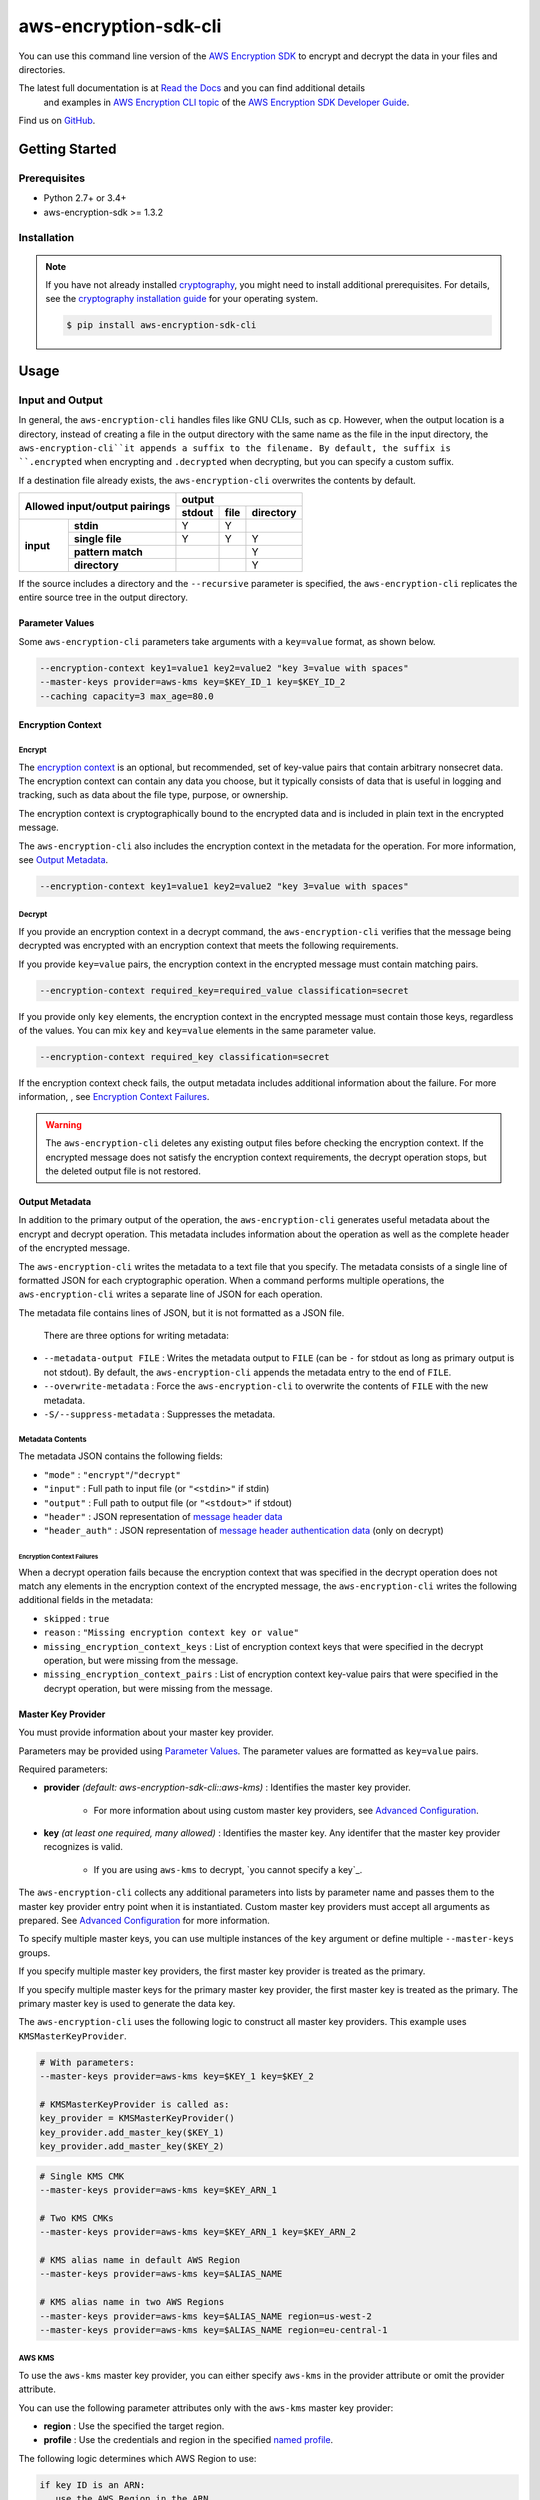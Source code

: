 ######################
aws-encryption-sdk-cli
######################

.. image:: https://img.shields.io/pypi/v/aws-encryption-sdk-cli.svg
   :target: https://pypi.python.org/pypi/aws-encryption-sdk-cli
   :alt: Latest Version

.. image:: https://readthedocs.org/projects/aws-encryption-sdk-cli/badge/
   :target: https://aws-encryption-sdk-cli.readthedocs.io/en/stable/
   :alt: Documentation Status

.. image:: https://travis-ci.org/awslabs/aws-encryption-sdk-cli.svg?branch=master
   :target: https://travis-ci.org/awslabs/aws-encryption-sdk-cli

You can use this command line version of the `AWS Encryption SDK`_ to encrypt and decrypt
the data in your files and directories.

The latest full documentation is at `Read the Docs`_ and you can find additional details
 and examples in `AWS Encryption CLI topic`_ of the `AWS Encryption SDK Developer Guide`_.

Find us on `GitHub`_.

***************
Getting Started
***************

Prerequisites
=============

* Python 2.7+ or 3.4+
* aws-encryption-sdk >= 1.3.2

Installation
============

.. note::

   If you have not already installed `cryptography`_, you might need to install
   additional prerequisites. For details, see  the `cryptography installation guide`_ 
   for your operating system.

   .. code::

       $ pip install aws-encryption-sdk-cli

*****
Usage
*****

Input and Output
================

In general, the ``aws-encryption-cli`` handles files like GNU CLIs, such as ``cp``.  
However, when the output location is a directory, instead of creating a file in the
output directory with the same name as the file in the input directory, the 
``aws-encryption-cli``it appends a suffix to the filename. By default, the suffix is
``.encrypted`` when encrypting and ``.decrypted`` when decrypting, but you can specify 
a custom suffix.

If a destination file already exists, the ``aws-encryption-cli`` overwrites the contents
by default.

.. table::

    +------------------------------+---------------------------------------+
    | **Allowed input/output       | **output**                            |
    | pairings**                   +------------+----------+---------------+
    |                              | **stdout** | **file** | **directory** |
    +-----------+------------------+------------+----------+---------------+
    | **input** |   **stdin**      | Y          | Y        |               |
    |           +------------------+------------+----------+---------------+
    |           |  **single file** | Y          | Y        | Y             |
    |           +------------------+------------+----------+---------------+
    |           | **pattern match**|            |          | Y             |
    |           +------------------+------------+----------+---------------+
    |           |   **directory**  |            |          | Y             |
    +-----------+------------------+------------+----------+---------------+

If the source includes a directory and the ``--recursive`` parameter is specified, 
the ``aws-encryption-cli`` replicates the entire source tree in the output directory.

Parameter Values
----------------
Some ``aws-encryption-cli`` parameters take arguments with a 
``key=value`` format, as shown below. 

.. code-block:: sh

   --encryption-context key1=value1 key2=value2 "key 3=value with spaces"
   --master-keys provider=aws-kms key=$KEY_ID_1 key=$KEY_ID_2
   --caching capacity=3 max_age=80.0


Encryption Context
------------------

Encrypt
```````

The `encryption context`_ is an optional, but recommended, set of key-value pairs that
contain arbitrary nonsecret data. The encryption context can contain any data you choose, 
but it typically consists of data that is useful in logging and tracking, such as data 
about the file type, purpose, or ownership.

The encryption context is cryptographically bound to the encrypted data and is included in 
plain text in the encrypted message. 

The ``aws-encryption-cli`` also includes the encryption context in the metadata for the
operation. For more information, see `Output Metadata`_.

.. code-block:: sh

   --encryption-context key1=value1 key2=value2 "key 3=value with spaces"

Decrypt
```````

If you provide an encryption context in a decrypt command, the ``aws-encryption-cli`` 
verifies that the message being decrypted was encrypted with an encryption context that 
meets the following requirements.

If you provide ``key=value`` pairs, the encryption context in the encrypted message must 
contain matching pairs.

.. code-block:: sh

   --encryption-context required_key=required_value classification=secret

If you provide only ``key`` elements, the encryption context in the encrypted message 
must contain those keys, regardless of the values. You can mix ``key`` and ``key=value`` 
elements in the same parameter value.

.. code-block:: sh

   --encryption-context required_key classification=secret

If the encryption context check fails, the output metadata includes additional 
information about the failure. For more information, , see 
`Encryption Context Failures`_.
   
.. warning::

   The ``aws-encryption-cli`` deletes any existing output files before checking 
   the encryption context. If the encrypted message does not satisfy the encryption 
   context requirements, the decrypt operation stops, but the deleted output file 
   is not restored.


Output Metadata
---------------
In addition to the primary output of the operation, the ``aws-encryption-cli`` generates
useful metadata about the encrypt and decrypt operation. This metadata includes 
information about the operation as well as the complete header of the encrypted message.

The ``aws-encryption-cli`` writes the metadata to a text file that you specify. The 
metadata consists of a single line of formatted JSON for each cryptographic operation. 
When a command performs multiple operations, the ``aws-encryption-cli`` writes a separate 
line of JSON for each operation.

The metadata file contains lines of JSON, but it is not formatted as a JSON file.

 There are three options for writing metadata:

* ``--metadata-output FILE`` : Writes the metadata output to ``FILE`` (can be ``-`` for 
  stdout as long as primary output is not stdout). By default, the ``aws-encryption-cli`` 
  appends the metadata entry to the end of ``FILE``.
* ``--overwrite-metadata`` : Force the ``aws-encryption-cli`` to overwrite the contents 
  of ``FILE`` with the new metadata.
* ``-S/--suppress-metadata`` : Suppresses the metadata.

Metadata Contents
`````````````````
The metadata JSON contains the following fields:

* ``"mode"`` : ``"encrypt"``/``"decrypt"``
* ``"input"`` : Full path to input file (or ``"<stdin>"`` if stdin)
* ``"output"`` : Full path to output file (or ``"<stdout>"`` if stdout)
* ``"header"`` : JSON representation of `message header data`_
* ``"header_auth"`` : JSON representation of `message header authentication data`_ (only on decrypt)

Encryption Context Failures
~~~~~~~~~~~~~~~~~~~~~~~~~~~
When a decrypt operation fails because the encryption context that was specified in 
the decrypt operation does not match any elements in the encryption context of the 
encrypted message, the ``aws-encryption-cli`` writes the following additional fields 
in the metadata:

* ``skipped`` : ``true``
* ``reason`` : ``"Missing encryption context key or value"``
* ``missing_encryption_context_keys`` : List of encryption context keys that were 
  specified in the decrypt operation, but were missing from the message.
* ``missing_encryption_context_pairs`` : List of encryption context key-value pairs 
  that were specified in the decrypt operation, but were missing from the message.


Master Key Provider
-------------------
You must provide information about your master key provider.

Parameters may be provided using `Parameter Values`_.
The parameter values are formatted as ``key=value`` pairs.

Required parameters:

* **provider** *(default: aws-encryption-sdk-cli::aws-kms)* : Identifies the master 
  key provider.

    * For more information about using custom master key providers, see 
      `Advanced Configuration`_.

* **key** *(at least one required, many allowed)* : Identifies the master key. Any 
  identifer that the master key provider recognizes is valid.

    * If you are using ``aws-kms`` to decrypt, `you cannot specify a key`_.

The ``aws-encryption-cli`` collects any additional parameters into lists by parameter 
name and passes them to the master key provider entry point when it is instantiated. 
Custom master key providers must accept all arguments as prepared. See 
`Advanced Configuration`_ for more information.

To specify multiple master keys, you can use multiple instances of the ``key`` argument 
or define multiple ``--master-keys`` groups.

If you specify multiple master key providers, the first master key provider is treated
as the primary.

If you specify multiple master keys for the primary master key provider, the first 
master key is treated as the primary. The primary master key is used to generate the 
data key.

The ``aws-encryption-cli`` uses the following logic to construct all master key 
providers. This example uses ``KMSMasterKeyProvider``.

.. code-block:: python

   # With parameters:
   --master-keys provider=aws-kms key=$KEY_1 key=$KEY_2

   # KMSMasterKeyProvider is called as:
   key_provider = KMSMasterKeyProvider()
   key_provider.add_master_key($KEY_1)
   key_provider.add_master_key($KEY_2)

.. code-block:: sh

   # Single KMS CMK
   --master-keys provider=aws-kms key=$KEY_ARN_1

   # Two KMS CMKs
   --master-keys provider=aws-kms key=$KEY_ARN_1 key=$KEY_ARN_2

   # KMS alias name in default AWS Region
   --master-keys provider=aws-kms key=$ALIAS_NAME

   # KMS alias name in two AWS Regions
   --master-keys provider=aws-kms key=$ALIAS_NAME region=us-west-2
   --master-keys provider=aws-kms key=$ALIAS_NAME region=eu-central-1

AWS KMS
```````
To use the ``aws-kms`` master key provider, you can either specify ``aws-kms`` in the 
provider attribute or omit the provider attribute.

You can use the following parameter attributes only with the ``aws-kms`` master key 
provider:

* **region**  : Use the specified the target region.
* **profile** : Use the credentials and region in the specified `named profile`_.

The following logic determines which AWS Region to use:

.. code-block:: python

   if key ID is an ARN:
      use the AWS Region in the ARN
   else:
      if an AWS Region is specified:
         use it
      else if profile is specified and profile includes an AWS Region:
         use AWS Region in the profile
      else:
         use system default AWS Region

Advanced Configuration
``````````````````````
To use a different master key provider, that provider must register a
`setuptools entry point`_. You can find an example of registering this entry point 
in the ``setup.py`` for this package.

When you specify a provider name, the ``aws-encryption-cli`` uses the entry point 
for that name.

Handling Multiple Entry Points
~~~~~~~~~~~~~~~~~~~~~~~~~~~~~~
If multiple entry points are registered for a given name, you need to 
specify the package that registered the entry point you want to use.

To specify the package name, use the format: ``PACKAGE_NAME::ENTRY_POINT``.


* ``provider=aws-kms``
* ``provider=aws-encryption-sdk-cli::aws-kms``

If you supply a package and an entry point name, the ``aws-encryption-cli`` uses that 
entry point. If the entry point is not accessible, the ``aws-encryption-cli`` raises an 
error.

If you supply only an entry point name and there is only one entry point registered for 
that name, the ``aws-encryption-cli`` uses that entry point.

If you supply only an entry point name, but there is more than one entry point registered
for that name, the ``aws-encryption-cli`` raises an error that includes a list all 
packages that have an entry point registered for that name.

External Master Key Providers
~~~~~~~~~~~~~~~~~~~~~~~~~~~~~
The entry point name cannot contain the string ``::``. This is used as a namespace
separator, as descibed in `Handling Multiple Entry Points`_.

When called, these entry points must return an instance of a master key provider. They 
must accept the parameters prepared by the CLI, as described in `Master Key Provider`_.

These entry points must be registered in the 
``aws_encryption_sdk_cli.master_key_providers`` group.

If the entry point raises a ``aws_encryption_sdk_cli.exceptions.BadUserArgumentError``, 
the CLI displays the error message to the user to indicate invalid user input.

Data Key Caching
----------------
Data key caching is optional, but if you use it, you must provide values for the required 
parameters. For detailed information about using data key caching with the AWS Encryption 
SDK, see the `data key caching documentation`_.

You can find an example of using data key caching in the ``aws-encryption-cli`` 
in `AWS Encryption CLI Examples`_. 

The `data key caching`_ parameter arguments have a ``key=value`` format.

Parameters may be provided using `Parameter Values`_.

Data key caching parameters:

* **capacity** *(required)* : Number of entries that the cache will hold.
* **max_age** *(required)* :  Determines how long each entry can be used, beginning when
  it was added to the cache.
* **max_messages_encrypted** :  Specifies the maximum number of messages that a cached data 
  key can encrypt. The default value is 2^32.
* **max_bytes_encrypted** : Specifies the maximum number of bytes that a cached data key can 
  encrypt. The default value is 2^63 - 1.


Logging and Verbosity
---------------------
The ``-v`` argument allows you to tune the verbosity of the built-in logging feature to your
desired level. The more ``-v`` arguments you supply, the more verbose the output becomes.

* unset : ``aws-encryption-cli`` logs all warnings, all dependencies log only critical messages
* ``-v`` :  ``aws-encryption-cli`` performs moderate logging, all dependencies log only
  critical messages
* ``-vv`` :  ``aws-encryption-cli`` performs detailed logging, all dependencies log only
  critical messages
* ``-vvv`` :  ``aws-encryption-cli`` performs detailed logging, all dependencies 
  perform moderate logging
* ``-vvvv`` :  ``aws-encryption-cli`` performs detailed logging, all dependencies perform 
  detailed logging

.. table::

   +-----------------------------------------------+
   |           python logging levels               |
   +===========+====================+==============+
   | verbosity | aws-encryption-cli | dependencies |
   | flag      |                    |              |
   +-----------+--------------------+--------------+
   | unset     | WARNING            | CRITICAL     |
   +-----------+--------------------+--------------+
   | -v        | INFO               | CRITICAL     |
   +-----------+--------------------+--------------+
   | -vv       | DEBUG              | CRITICAL     |
   +-----------+--------------------+--------------+
   | -vvv      | DEBUG              | INFO         |
   +-----------+--------------------+--------------+
   | -vvvv     | DEBUG              | DEBUG        |
   +-----------+--------------------+--------------+


Configuration Files
-------------------
You can save ``aws-encryption-cli`` parameters and values in configuration files. 
When you refer to the configuration file in a command, the parameters and values 
in the file are added to the command, just as if you had typed them. This feature 
lets you standardize and reuse parameter values, and prevents typing errors.

.. warning::

   There is a `known issue with configuration file parsing in Windows`_. On Windows 
   only, configuration files cannot contain quotation marks (single or double). 
   ``aws-encryption-cli`` commands fail if they refer to configuration files that 
   contain quotation marks. If this affects you, please let us know by filing an issue 
   in our `GitHub`_ repo. 
   
   
Configuration files are supported by using Python's native `argparse file support`_, 
which allows you to write configuration files exactly as you would enter arguments in 
the shell. 

Configuration files are text files. They can have any valid file name and extension. 

To refer to a configuration file in an ``aws-encryption-cli`` command, prefix the file 
name with ``@``. 

.. note::

   In PowerShell, use a backtick to escape the ``@`` symbol (```@``) so that the 
   configuration file reference is sent to ``aws-encryption-cli`` and not interpreted 
   by PowerShell.

For example, to use a common master key configuration for multiple commands, create 
a ``master-key.conf`` file that contains the parameters and parameter values that 
describe your master key configuration.

**master-key.conf**

.. code-block:: sh

   --master-key key=A_KEY key=ANOTHER_KEY

In the ``aws-encryption-cli`` command, enter the remaining parameters and reference 
the configuration file. The ``aws-encryption-cli`` combines the parameters on the 
command line with the parameters in the configuration file.

.. code-block:: sh

   aws-encryption-cli -e -i $INPUT_FILE -o $OUTPUT_FILE --metadata-output $METADATA_FILE @master-key.conf

   To create a configuration file that saves your data key caching settings, save
   the caching parameter and its attributes in a configuration file. The following 
   example creates a ``caching.conf`` configuration file and uses it in two different 
   commands.

**caching.conf**

.. code-block:: sh

   --caching capacity=10 max_age=60.0 max_messages_encrypted=15

.. code-block:: sh

   aws-encryption-cli -e -i $INPUT_FILE -o $OUTPUT_FILE @master-key.conf @caching.conf

You can place the configuration file reference in any position in an ``aws-encryption-cli``
command. 

.. code-block:: sh

   aws-encryption-cli -e -i $INPUT_DIR -o $OUTPUT_DIR @master-key.conf @caching.conf --recursive

Configuration files can have multiple lines, include comments using ``#``, and include
references to other configuration files.

**my-encrypt.config**

.. code-block:: sh

   --encrypt
   @master-key.conf # Use existing master key config
   @caching.conf
   # Always recurse, but prompt before overwriting.
   --recursive
   --interactive

.. code-block:: sh

   aws-encryption-cli @my-encrypt.config -i $INPUT -o $OUTPUT


Encoding
--------
By default, ``aws-encryption-cli`` always returns raw binary data and expects
raw binary data as input. However, there are some cases where binary data is 
undesirable.

You might want to avoid binary data as a convenience:

* Accepting ciphertext from a person through stdin.
* Displaying ciphertext to a person in stdout.

Sometimes, you cannot accept binary data.

* Saving ciphertext output to a shell variable.

   * Most shells encode any data stored in a variable. Data might be corrupted if 
     it is stored  in a variable without encoding.

* Piping ciphertext in PowerShell.

   * All data passed through a PowerShell pipe is encoded using the
     system encoding.

To address these scenarios, ``aws-encryption-cli`` includes a built-in encoding and decoding feature. We provide two optional parameters:

* ``--decode`` : Base64-decode input before processing.
* ``--encode`` : Base64-encode output after processing.

These can be used independently or together, on any valid input or output.

Be aware, however, that if you target multiple files either through a path expansion or by
targetting a directory, decoding/encoding applies to all files.


Execution
=========

.. The contents of the following code block was copied from autogenerated output. 
   To change it, edit `arg_parsing.py`_

.. code-block:: sh

   usage: aws-encryption-cli [-h] [--version] [-e] [-d] [-S]
                     [--metadata-output METADATA_OUTPUT] [--overwrite-metadata]
                     [-m MASTER_KEYS [MASTER_KEYS ...]]
                     [--caching CACHING [CACHING ...]] -i INPUT -o OUTPUT
                     [--encode] [--decode]
                     [-c ENCRYPTION_CONTEXT [ENCRYPTION_CONTEXT ...]]
                     [--algorithm {
                        AES_256_GCM_IV12_TAG16_HKDF_SHA384_ECDSA_P384,
                        AES_192_GCM_IV12_TAG16_HKDF_SHA384_ECDSA_P384,
                        AES_128_GCM_IV12_TAG16_HKDF_SHA256_ECDSA_P256,
                        AES_256_GCM_IV12_TAG16_HKDF_SHA256,
                        AES_192_GCM_IV12_TAG16_HKDF_SHA256,
                        AES_128_GCM_IV12_TAG16_HKDF_SHA256,
                        AES_256_GCM_IV12_TAG16,
                        AES_192_GCM_IV12_TAG16,
                        AES_128_GCM_IV12_TAG16
                     }]
                     [--frame-length FRAME_LENGTH] [--max-length MAX_LENGTH]
                     [--suffix [SUFFIX]] [--interactive] [--no-overwrite] [-r]
                     [-v] [-q]

   Encrypt or decrypt data using the AWS Encryption SDK

   optional arguments:
     -h, --help            show this help message and exit
     --version             show program's version number and exit
     -e, --encrypt         Encrypt data
     -d, --decrypt         Decrypt data
     -S, --suppress-metadata
                           Suppress metadata output.
     --metadata-output METADATA_OUTPUT
                           Output file for metadata records
     --overwrite-metadata  Force metadata output to overwrite file contents, 
                           rather than appending to file
     -m MASTER_KEYS [MASTER_KEYS ...], --master-keys MASTER_KEYS [MASTER_KEYS ...]
                           Identifies a master key provider and
                           master keys. Each instance must include a master key
                           provider identifier and identifiers for one or more
                           master key supplied by that provider. ex: --master-
                           keys provider=aws-kms key=$AWS_KMS_KEY_ARN
     --caching CACHING [CACHING ...]
                           Configuration options for a caching cryptographic
                           materials manager and local cryptographic materials
                           cache. Must consist of "key=value" pairs. If caching,
                           at least "capacity" and "max_age" must be defined. ex:
                           --caching capacity=10 max_age=100.0
     -i INPUT, --input INPUT
                           Input file or directory for encrypt/decrypt operation,
                           or "-" for stdin.
     -o OUTPUT, --output OUTPUT
                           Output file or directory for encrypt/decrypt
                           operation, or - for stdout.
     --encode              Base64-encode output after processing
     --decode              Base64-decode input before processing
     -c ENCRYPTION_CONTEXT [ENCRYPTION_CONTEXT ...], --encryption-context ENCRYPTION_CONTEXT [ENCRYPTION_CONTEXT ...]
                           key-value pair encryption context values (encryption
                           only). Must a set of "key=value" pairs. ex: -c
                           key1=value1 key2=value2
     --algorithm {
            AES_256_GCM_IV12_TAG16_HKDF_SHA384_ECDSA_P384,
            AES_192_GCM_IV12_TAG16_HKDF_SHA384_ECDSA_P384,
            AES_128_GCM_IV12_TAG16_HKDF_SHA256_ECDSA_P256,
            AES_256_GCM_IV12_TAG16_HKDF_SHA256,
            AES_192_GCM_IV12_TAG16_HKDF_SHA256,
            AES_128_GCM_IV12_TAG16_HKDF_SHA256,
            AES_256_GCM_IV12_TAG16,
            AES_192_GCM_IV12_TAG16,
            AES_128_GCM_IV12_TAG16
         }
                           Algorithm name (encryption only)
     --frame-length FRAME_LENGTH
                           Frame length in bytes (encryption only)
     --max-length MAX_LENGTH
                           Maximum frame length (for framed messages) or content
                           length (for non-framed messages) (decryption only)
     --suffix [SUFFIX]     Custom suffix to use when target filename is not
                           specified (empty if specified but no value provided)
     --interactive         Force aws-encryption-cli to prompt you for verification before
                           overwriting existing files
     --no-overwrite        Never overwrite existing files
     -r, -R, --recursive   Allow operation on directories as input
     -v                    Enables logging and sets detail level. Multiple -v
                           options increases verbosity (max: 4).
     -q, --quiet           Suppresses most warning and diagnostic messages

   For more usage instructions and examples, see: http://aws-encryption-sdk-cli.readthedocs.io/en/latest/ and https://docs.aws.amazon.com/encryption-sdk/latest/developer-guide/crypto-cli-examples.html.

  
   
.. _AWS Encryption SDK: https://docs.aws.amazon.com/encryption-sdk/latest/developer-guide/introduction.html
.. _AWS Encryption SDK Developer Guide: https://docs.aws.amazon.com/encryption-sdk/latest/developer-guide/introduction.html
.. _AWS Encryption CLI topic: https://docs.aws.amazon.com/encryption-sdk/latest/developer-guide/crypto-cli.html
.. _AWS Encryption CLI Examples: https://docs.aws.amazon.com/encryption-sdk/latest/developer-guide/crypto-cli-examples.html
.. _message header data: http://docs.aws.amazon.com/encryption-sdk/latest/developer-guide/message-format.html#header-structure
.. _message header authentication data: http://docs.aws.amazon.com/encryption-sdk/latest/developer-guide/message-format.html#header-authentication
.. _Read the Docs: http://aws-encryption-sdk-cli.readthedocs.io/en/latest/
.. _GitHub: https://github.com/awslabs/aws-encryption-sdk-cli/
.. _cryptography: https://cryptography.io/en/latest/
.. _cryptography installation guide: https://cryptography.io/en/latest/installation/
.. _data key caching documentation: http://docs.aws.amazon.com/encryption-sdk/latest/developer-guide/data-key-caching.html
.. _encryption context: http://docs.aws.amazon.com/encryption-sdk/latest/developer-guide/concepts.html#encryption-context
.. _KMSMasterKeyProvider: http://aws-encryption-sdk-python.readthedocs.io/en/latest/generated/aws_encryption_sdk.key_providers.kms.html#aws_encryption_sdk.key_providers.kms.KMSMasterKeyProvider
.. _argparse file support: https://docs.python.org/3/library/argparse.html#fromfile-prefix-chars
.. _named profile: http://docs.aws.amazon.com/cli/latest/userguide/cli-multiple-profiles.html
.. _setuptools entry point: http://setuptools.readthedocs.io/en/latest/setuptools.html#dynamic-discovery-of-services-and-plugins
.. _you must not specify a key: https://docs.aws.amazon.com/encryption-sdk/latest/developer-guide/crypto-cli-how-to.html#crypto-cli-master-key
.. _known issue with configuration file parsing in Windows: https://github.com/awslabs/aws-encryption-sdk-cli/issues/110
.. _arg_parsing.py: https://github.com/awslabs/aws-encryption-sdk-cli/blob/master/src/aws_encryption_sdk_cli/internal/arg_parsing.py
